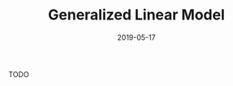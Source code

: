 #+HUGO_BASE_DIR: ../../
#+HUGO_SECTION: post

#+HUGO_AUTO_SET_LASTMOD: nil

#+TITLE: Generalized Linear Model

#+DATE: 2019-05-17

#+HUGO_TAGS: "Generalized Linear Model"
#+HUGO_CATEGORIES: "statistics"
#+AUTHOR:
#+HUGO_CUSTOM_FRONT_MATTER: :author "Peter Lo"

#+HUGO_DRAFT: true

TODO
